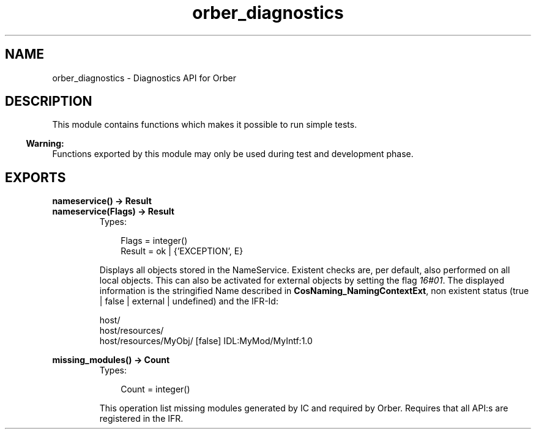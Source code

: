 .TH orber_diagnostics 3 "orber 3.6.22" "Ericsson AB" "Erlang Module Definition"
.SH NAME
orber_diagnostics \- Diagnostics API for Orber
.SH DESCRIPTION
.LP
This module contains functions which makes it possible to run simple tests\&.
.LP

.LP

.RS -4
.B
Warning:
.RE
Functions exported by this module may only be used during test and development phase\&.

.SH EXPORTS
.LP
.B
nameservice() -> Result
.br
.B
nameservice(Flags) -> Result
.br
.RS
.TP 3
Types:

Flags = integer()
.br
Result = ok | {'EXCEPTION', E}
.br
.RE
.RS
.LP
Displays all objects stored in the NameService\&. Existent checks are, per default, also performed on all local objects\&. This can also be activated for external objects by setting the flag \fI16#01\fR\&\&. The displayed information is the stringified Name described in \fBCosNaming_NamingContextExt\fR\&, non existent status (true | false | external | undefined) and the IFR-Id:
.LP
.nf

host/
host/resources/
host/resources/MyObj/ [false] IDL:MyMod/MyIntf:1.0        
.fi
.RE
.LP
.B
missing_modules() -> Count
.br
.RS
.TP 3
Types:

Count = integer()
.br
.RE
.RS
.LP
This operation list missing modules generated by IC and required by Orber\&. Requires that all API:s are registered in the IFR\&.
.RE